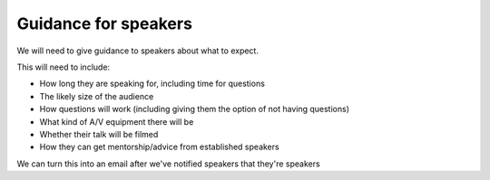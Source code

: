 Guidance for speakers
---------------------

We will need to give guidance to speakers about what to expect.

This will need to include:

- How long they are speaking for, including time for questions
- The likely size of the audience
- How questions will work (including giving them the option of not having questions)
- What kind of A/V equipment there will be
- Whether their talk will be filmed
- How they can get mentorship/advice from established speakers

We can turn this into an email after we've notified speakers that they're speakers
